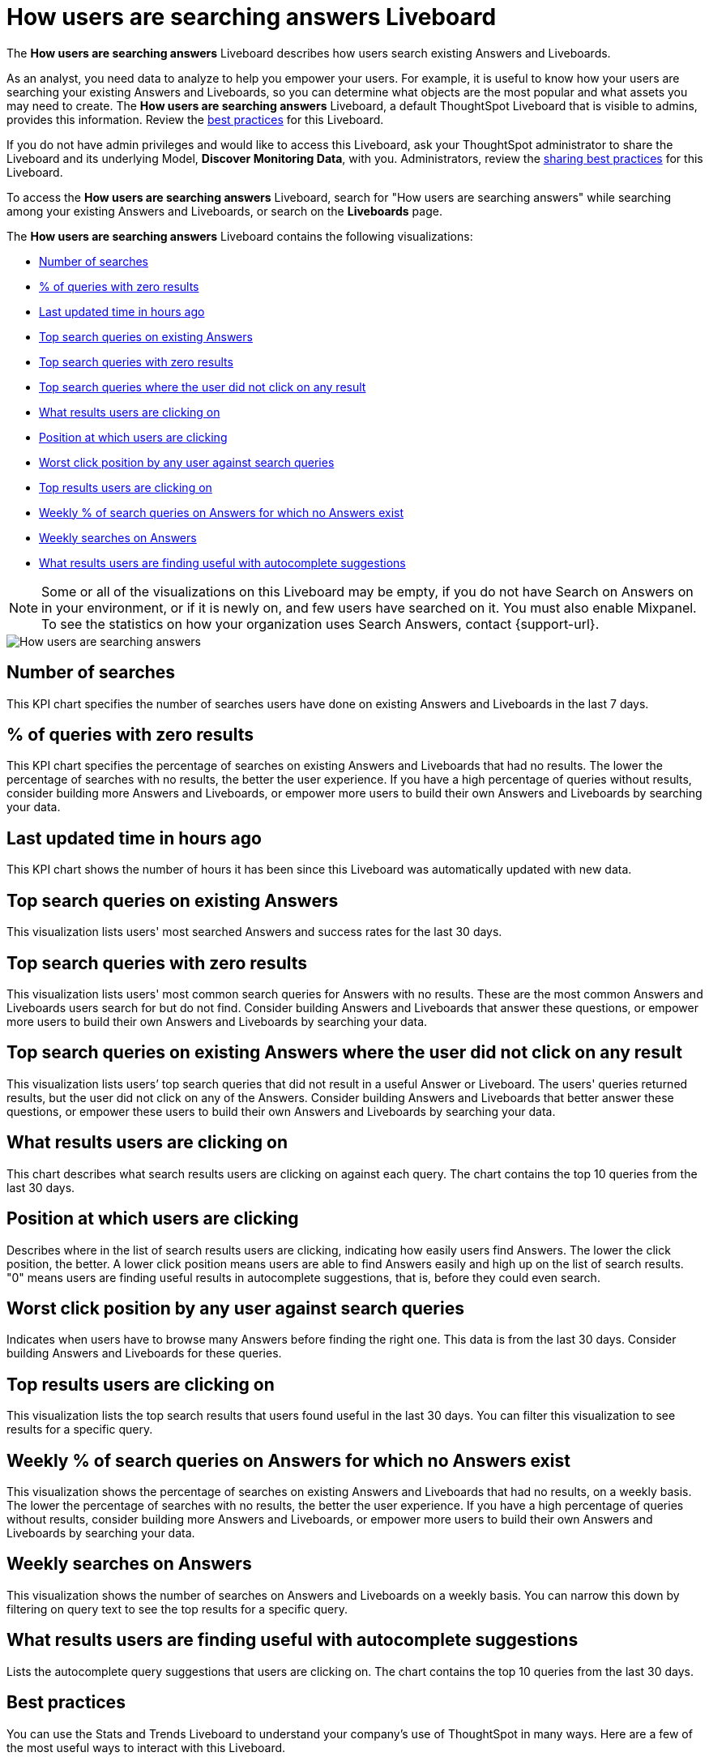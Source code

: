 = How users are searching answers Liveboard
:last_updated: 11/05/2021
:linkattrs:
:experimental:
:page-layout: default-cloud
:page-aliases: /admin/thoughtspot-one/query-intelligence-pinboard.adoc
:description: The How users are searching answers Liveboard describes how users search existing Answers and Liveboards.
:jira: SCAL-264258




The *How users are searching answers* Liveboard describes how users search existing Answers and Liveboards.

As an analyst, you need data to analyze to help you empower your users.
For example, it is useful to know how your users are searching your existing Answers and Liveboards, so you can determine what objects are the most popular and what assets you may need to create.
The *How users are searching answers* Liveboard, a default ThoughtSpot Liveboard that is visible to admins, provides this information.
Review the <<best-practices,best practices>> for this Liveboard.

If you do not have admin privileges and would like to access this Liveboard, ask your ThoughtSpot administrator to share the Liveboard and its underlying Model, *Discover Monitoring Data*, with you.
Administrators, review the <<sharing-best-practices,sharing best practices>> for this Liveboard.

To access the *How users are searching answers* Liveboard, search for "How users are searching answers" while searching among your existing Answers and Liveboards, or search on the *Liveboards* page.

The *How users are searching answers* Liveboard contains the following visualizations:

* <<number-of-searches,Number of searches>>
* <<no-result-queries,% of queries with zero results>>
* <<last-updated,Last updated time in hours ago>>
* <<top-search-existing,Top search queries on existing Answers>>
* <<top-search-existing-no-result,Top search queries with zero results>>
* <<top-search-not-useful,Top search queries where the user did not click on any result>>
* <<which-result,What results users are clicking on>>
* <<click-position,Position at which users are clicking>>
* <<worst-click-position,Worst click position by any user against search queries>>
* <<top-results,Top results users are clicking on>>
* <<weekly-queries-no-answer,Weekly % of search queries on Answers for which no Answers exist>>
* <<weekly-searches,Weekly searches on Answers>>
* <<autocomplete,What results users are finding useful with autocomplete suggestions>>

NOTE: Some or all of the visualizations on this Liveboard may be empty, if you do not have Search on Answers on in your environment, or if it is newly on, and few users have searched on it.
You must also enable Mixpanel.
To see the statistics on how your organization uses Search Answers, contact {support-url}.

image::query-intelligence-pinboard.png[How users are searching answers]

[#number-of-searches]
== Number of searches

This KPI chart specifies the number of searches users have done on existing Answers and Liveboards in the last 7 days.

[#no-result-queries]
== % of queries with zero results

This KPI chart specifies the percentage of searches on existing Answers and Liveboards that had no results.
The lower the percentage of searches with no results, the better the user experience.
If you have a high percentage of queries without results, consider building more Answers and Liveboards, or empower more users to build their own Answers and Liveboards by searching your data.

[#last-updated]
== Last updated time in hours ago

This KPI chart shows the number of hours it has been since this Liveboard was automatically updated with new data.

[#top-search-existing]
== Top search queries on existing Answers

This visualization lists users' most searched Answers and success rates for the last 30 days.

[#top-search-existing-no-result]
== Top search queries with zero results

This visualization lists users' most common search queries for Answers with no results.
These are the most common Answers and Liveboards users search for but do not find.
Consider building Answers and Liveboards that answer these questions, or empower more users to build their own Answers and Liveboards by searching your data.

[#top-search-not-useful]
== Top search queries on existing Answers where the user did not click on any result

This visualization lists users`' top search queries that did not result in a useful Answer or Liveboard.
The users' queries returned results, but the user did not click on any of the Answers.
Consider building Answers and Liveboards that better answer these questions, or empower these users to build their own Answers and Liveboards by searching your data.

[#which-result]
== What results users are clicking on

This chart describes what search results users are clicking on against each query.
The chart contains the top 10 queries from the last 30 days.

[#click-position]
== Position at which users are clicking

Describes where in the list of search results users are clicking, indicating how easily users find Answers.
The lower the click position, the better.
A lower click position means users are able to find Answers easily and high up on the list of search results.
"0" means users are finding useful results in autocomplete suggestions, that is, before they could even search.

[#worst-click-position]
== Worst click position by any user against search queries

Indicates when users have to browse many Answers before finding the right one.
This data is from the last 30 days.
Consider building Answers and Liveboards for these queries.

[#top-results]
== Top results users are clicking on

This visualization lists the top search results that users found useful in the last 30 days.
You can filter this visualization to see results for a specific query.

[#weekly-queries-no-answer]
== Weekly % of search queries on Answers for which no Answers exist

This visualization shows the percentage of searches on existing Answers and Liveboards that had no results, on a weekly basis.
The lower the percentage of searches with no results, the better the user experience.
If you have a high percentage of queries without results, consider building more Answers and Liveboards, or empower more users to build their own Answers and Liveboards by searching your data.

[#weekly-searches]
== Weekly searches on Answers

This visualization shows the number of searches on Answers and Liveboards on a weekly basis.
You can narrow this down by filtering on query text to see the top results for a specific query.

[#autocomplete]
== What results users are finding useful with autocomplete suggestions

Lists the autocomplete query suggestions that users are clicking on.
The chart contains the top 10 queries from the last 30 days.

[#best-practices]
== Best practices

You can use the Stats and Trends Liveboard to understand your company's use of ThoughtSpot in many ways.
Here are a few of the most useful ways to interact with this Liveboard.

. *Monitor Adoption*: +
Keep track of the <<number-of-searches,number of searches>> on existing Answers and Liveboards in the last 7 days, and on the <<weekly-searches,number of searches on Answers on a weekly basis>>.
. *View what's trending in your organization*: +
Users' search queries reflect what information is important to them.
To understand what data users currently find valuable, view <<top-search-existing,Top search queries on existing Answers>>, which has data from the last 30 days.
+
You can also see which queries had no satisfactory Answer for the user, based on the click position and the count of queries with either no results.
Consider building Answers and Liveboards that satisfy these queries, or renaming existing objects to match what search terms users use.

. *Determine what content you should create*: +
Use this Liveboard to determine what Answers and Liveboards you should create for your users.
View <<top-search-existing-no-result,Top search queries with zero results>> and <<top-search-not-useful,Top search queries where the user did not click on any result>>.
If a query has zero results, you have no content for this query.
Consider building Answers and Liveboards that satisfy it.
If a user does not click on any results, you may have content for this query, but it may not be discoverable.
Consider renaming existing objects to match what search terms users use.
. *Monitor how users are finding content you created*: +
As a content creator, you may want to see which search queries result in users clicking on Answers and Liveboards you created.
In <<top-search-existing,Top search queries on existing Answers>>, click *Explore*.
Filter by *Result title*, specifying your content's title(s).
This filter provides a list of the top search queries that resulted in users clicking on your content, in the last 30 days.
Use this information to determine how to slightly alter your descriptions or titles to make your content more discoverable.
. *Analyze which search results are useful for a specific query*: +
The <<top-results,Top results users are clicking on>> visualization lists the top 10 search results users clicked on in the last 30 days.
You may want to find this information for a specific query.
In <<top-results,Top results users are clicking on>>, click *Explore*.
Filter by *query text*, specifying the query text you want to analyze.

[#sharing-best-practices]
=== Sharing best practices

You can easily share this Liveboard with non-admins.
Refer to xref:share-liveboards.adoc[Share Liveboards].
However, keep in mind that this Liveboard has sensitive data.
You can see what all your users are searching.
You cannot see what a specific user is searching, but generic information may still be sensitive.
Exercise caution when sharing this Liveboard with non-admins.
